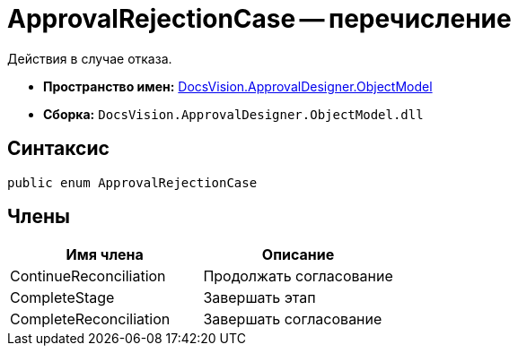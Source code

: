 = ApprovalRejectionCase -- перечисление

Действия в случае отказа.

* *Пространство имен:* xref:api/DocsVision/Platform/ObjectModel/ObjectModel_NS.adoc[DocsVision.ApprovalDesigner.ObjectModel]
* *Сборка:* `DocsVision.ApprovalDesigner.ObjectModel.dll`

== Синтаксис

[source,csharp]
----
public enum ApprovalRejectionCase
----

== Члены

[cols=",",options="header"]
|===
|Имя члена |Описание
|ContinueReconciliation |Продолжать согласование
|CompleteStage |Завершать этап
|CompleteReconciliation |Завершать согласование
|===
